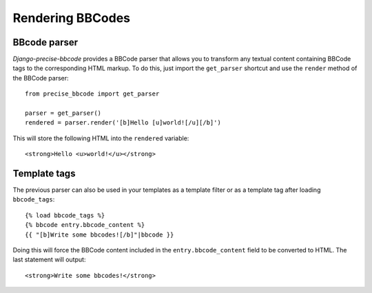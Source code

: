 #################
Rendering BBCodes
#################

BBcode parser
-------------

*Django-precise-bbcode* provides a BBCode parser that allows you to transform any textual content containing BBCode tags to the corresponding HTML markup. To do this, just import the ``get_parser`` shortcut and use the ``render`` method of the BBCode parser::

    from precise_bbcode import get_parser

    parser = get_parser()
    rendered = parser.render('[b]Hello [u]world![/u][/b]')

This will store the following HTML into the ``rendered`` variable::

    <strong>Hello <u>world!</u></strong>

Template tags
-------------

The previous parser can also be used in your templates as a template filter or as a template tag after loading ``bbcode_tags``::

    {% load bbcode_tags %}
    {% bbcode entry.bbcode_content %}
    {{ "[b]Write some bbcodes![/b]"|bbcode }}

Doing this will force the BBCode content included in the ``entry.bbcode_content`` field to be converted to HTML. The last statement will output::

    <strong>Write some bbcodes!</strong>
